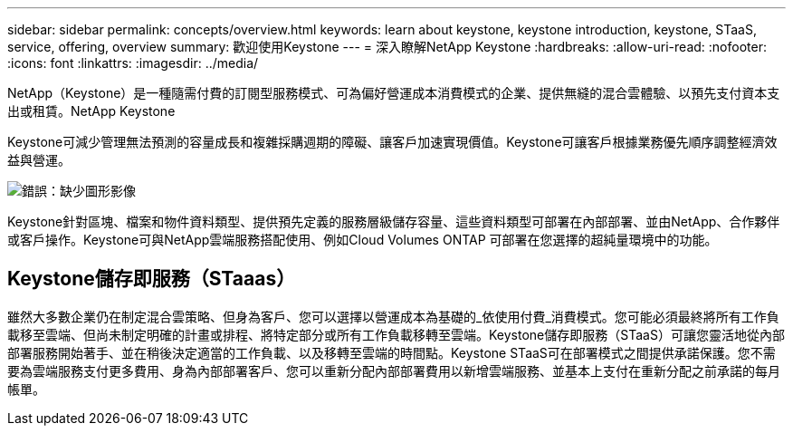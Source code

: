 ---
sidebar: sidebar 
permalink: concepts/overview.html 
keywords: learn about keystone, keystone introduction, keystone, STaaS, service, offering, overview 
summary: 歡迎使用Keystone 
---
= 深入瞭解NetApp Keystone
:hardbreaks:
:allow-uri-read: 
:nofooter: 
:icons: font
:linkattrs: 
:imagesdir: ../media/


[role="lead"]
NetApp（Keystone）是一種隨需付費的訂閱型服務模式、可為偏好營運成本消費模式的企業、提供無縫的混合雲體驗、以預先支付資本支出或租賃。NetApp Keystone

Keystone可減少管理無法預測的容量成長和複雜採購週期的障礙、讓客戶加速實現價值。Keystone可讓客戶根據業務優先順序調整經濟效益與營運。

image:nkfsosm_image2.png["錯誤：缺少圖形影像"]

Keystone針對區塊、檔案和物件資料類型、提供預先定義的服務層級儲存容量、這些資料類型可部署在內部部署、並由NetApp、合作夥伴或客戶操作。Keystone可與NetApp雲端服務搭配使用、例如Cloud Volumes ONTAP 可部署在您選擇的超純量環境中的功能。



== Keystone儲存即服務（STaaas）

雖然大多數企業仍在制定混合雲策略、但身為客戶、您可以選擇以營運成本為基礎的_依使用付費_消費模式。您可能必須最終將所有工作負載移至雲端、但尚未制定明確的計畫或排程、將特定部分或所有工作負載移轉至雲端。Keystone儲存即服務（STaaS）可讓您靈活地從內部部署服務開始著手、並在稍後決定適當的工作負載、以及移轉至雲端的時間點。Keystone STaaS可在部署模式之間提供承諾保護。您不需要為雲端服務支付更多費用、身為內部部署客戶、您可以重新分配內部部署費用以新增雲端服務、並基本上支付在重新分配之前承諾的每月帳單。
